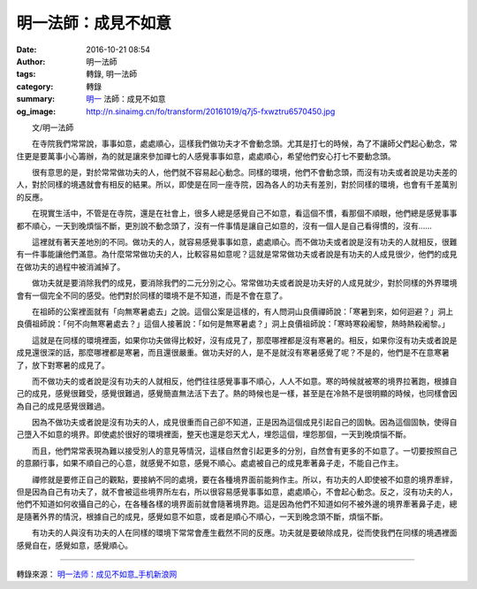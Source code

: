 明一法師：成見不如意
####################

:date: 2016-10-21 08:54
:author: 明一法師
:tags: 轉錄, 明一法師
:category: 轉錄
:summary: `明一`_ 法師：成見不如意
:og_image: http://n.sinaimg.cn/fo/transform/20161019/q7j5-fxwztru6570450.jpg


.. image:: http://n.sinaimg.cn/fo/transform/20161019/q7j5-fxwztru6570450.jpg
   :align: center
   :alt: 成見使你不如意

　　文/明一法師 　

　　在寺院我們常常說，事事如意，處處順心，這樣我們做功夫才不會動念頭。尤其是打七的時候，為了不讓師父們起心動念，常住更是要萬事小心籌辦，為的就是讓來參加禪七的人感覺事事如意，處處順心，希望他們安心打七不要動念頭。

　　很有意思的是，對於常常做功夫的人，他們就不容易起心動念。同樣的環境，他們不會動念頭，而沒有功夫或者說是功夫差的人，對於同樣的境遇就會有相反的結果。所以，即使是在同一座寺院，因為各人的功夫有差別，對於同樣的環境，也會有千差萬別的反應。

　　在現實生活中，不管是在寺院，還是在社會上，很多人總是感覺自己不如意，看這個不慣，看那個不順眼，他們總是感覺事事都不順心，一天到晚煩惱不斷，更別說不動念頭了，沒有一件事情是讓自己如意的，沒有一個人是自己看得慣的，沒有……

　　這裡就有著天差地別的不同。做功夫的人，就容易感覺事事如意，處處順心。而不做功夫或者說是沒有功夫的人就相反，很難有一件事能讓他們滿意。為什麼常常做功夫的人，比較容易如意呢？這就是常常做功夫或者說是有功夫的人成見很少，他們的成見在做功夫的過程中被消滅掉了。

　　做功夫就是要消除我們的成見，要消除我們的二元分別之心。常常做功夫或者說是功夫好的人成見就少，對於同樣的外界環境會有一個完全不同的感受。他們對於同樣的環境不是不知道，而是不會在意了。

　　在祖師的公案裡面就有「向無寒暑處去」之說。這個公案是這樣的，有人問洞山良價禪師說：「寒暑到來，如何迴避？」洞上良價祖師說：「何不向無寒暑處去？」這個人接著說：「如何是無寒暑處？」洞上良價祖師說：「寒時寒殺阇黎，熱時熱殺阇黎。」

　　這就是在同樣的環境裡面，如果你功夫做得比較好，沒有成見了，那麼哪裡都是沒有寒暑的。相反，如果你沒有功夫或者說是成見還很深的話，那麼哪裡都是寒暑，而且還很嚴重。做功夫好的人，是不是就沒有寒暑感覺了呢？不是的，他們是不在意寒暑了，放下對寒暑的成見了。

　　而不做功夫的或者說是沒有功夫的人就相反，他們往往感覺事事不順心，人人不如意。寒的時候就被寒的境界拉著跑，根據自己的成見，感覺很難受，感覺很難過，感覺簡直無法活下去了。熱的時候也是一樣，甚至是在冷熱不是很明顯的時候，也同樣會因為自己的成見感覺很難過。

　　因為不做功夫或者說是沒有功夫的人，成見很重而自己卻不知道，正是因為這個成見引起自己的固執。因為這個固執，使得自己墮入不如意的境界。即使處於很好的環境裡面，整天也還是怨天尤人，埋怨這個，埋怨那個，一天到晚煩惱不斷。

　　而且，他們常常表現為難以接受別人的意見等情況，這樣自然會引起更多的分別，自然會有更多的不如意了。一切要按照自己的意願行事，如果不順自己的心意，就感覺不如意，感覺不順心。處處被自己的成見牽著鼻子走，不能自己作主。

　　禪修就是要修正自己的觀點，要接納不同的處境，要在各種境界面前能夠作主。所以，有功夫的人即使被不如意的境界牽絆，但是因為自己有功夫了，就不會被這些境界所左右，所以很容易感覺事事如意，處處順心，不會起心動念。反之，沒有功夫的人，他們不知道如何收攝自己的心，在各種各樣的境界面前就會隨著境界跑。這是因為他們不知道如何不被外邊的境界牽著鼻子走，總是隨著外界的情況，根據自己的成見，感覺如意不如意，或者是順心不順心，一天到晚念頭不斷，煩惱不斷。

　　有功夫的人與沒有功夫的人在同樣的環境下常常會產生截然不同的反應。功夫就是要破除成見，從而使我們在同樣的境遇裡面感覺自在，感覺如意，感覺順心。

----

轉錄來源： `明一法师：成见不如意_手机新浪网 <http://fo.sina.cn/intro/2016-10-21/detail-ifxwztrs9793723.d.html>`_

.. _明一: http://www.fayansi.org/fojiaoxinwen/HTML/568.html
